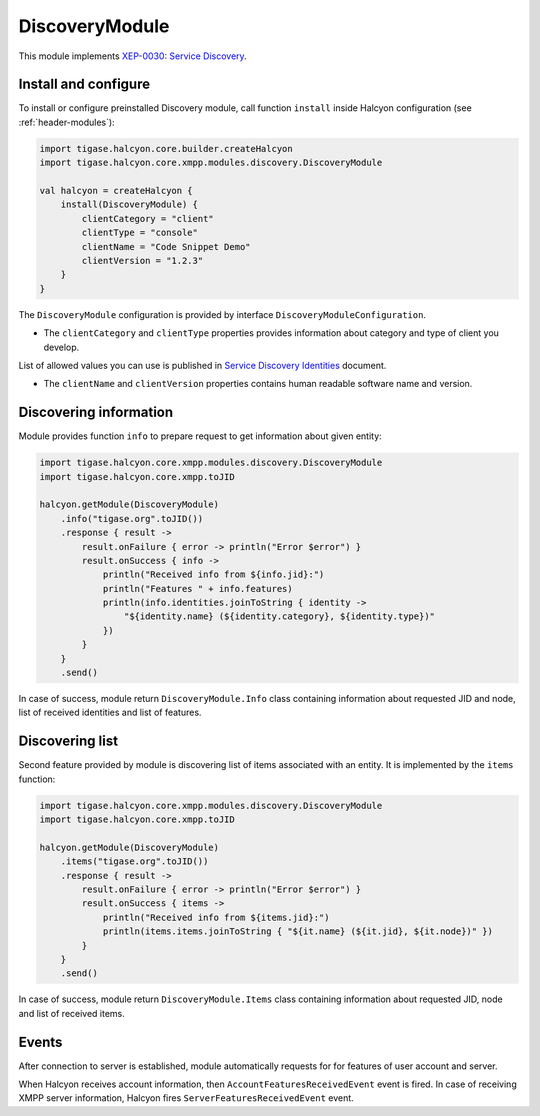 DiscoveryModule
---------------

This module implements `XEP-0030: Service Discovery <https://xmpp.org/extensions/xep-0030.html>`__.

Install and configure
^^^^^^^^^^^^^^^^^^^^^

To install or configure preinstalled Discovery module, call function ``install`` inside Halcyon configuration (see :ref:`header-modules`):

.. code:: kotlin

    import tigase.halcyon.core.builder.createHalcyon
    import tigase.halcyon.core.xmpp.modules.discovery.DiscoveryModule

    val halcyon = createHalcyon {
        install(DiscoveryModule) {
            clientCategory = "client"
            clientType = "console"
            clientName = "Code Snippet Demo"
            clientVersion = "1.2.3"
        }
    }

The ``DiscoveryModule`` configuration is provided by interface ``DiscoveryModuleConfiguration``.

* The ``clientCategory`` and ``clientType`` properties provides information about category and type of client you develop.
List of allowed values you can use is published in `Service Discovery Identities <https://xmpp.org/registrar/disco-categories.html>`__ document.

* The ``clientName`` and ``clientVersion`` properties contains human readable software name and version.

Discovering information
^^^^^^^^^^^^^^^^^^^^^^^

Module provides function ``info`` to prepare request to get information about given entity:

.. code:: kotlin

    import tigase.halcyon.core.xmpp.modules.discovery.DiscoveryModule
    import tigase.halcyon.core.xmpp.toJID

    halcyon.getModule(DiscoveryModule)
        .info("tigase.org".toJID())
        .response { result ->
            result.onFailure { error -> println("Error $error") }
            result.onSuccess { info ->
                println("Received info from ${info.jid}:")
                println("Features " + info.features)
                println(info.identities.joinToString { identity ->
                    "${identity.name} (${identity.category}, ${identity.type})"
                })
            }
        }
        .send()

In case of success, module return ``DiscoveryModule.Info`` class containing information about requested JID and node, list of received identities and list of features.

Discovering list
^^^^^^^^^^^^^^^^


Second feature provided by module is discovering list of items associated with an entity. It is implemented by the ``items`` function:

.. code:: kotlin

    import tigase.halcyon.core.xmpp.modules.discovery.DiscoveryModule
    import tigase.halcyon.core.xmpp.toJID

    halcyon.getModule(DiscoveryModule)
        .items("tigase.org".toJID())
        .response { result ->
            result.onFailure { error -> println("Error $error") }
            result.onSuccess { items ->
                println("Received info from ${items.jid}:")
                println(items.items.joinToString { "${it.name} (${it.jid}, ${it.node})" })
            }
        }
        .send()

In case of success, module return ``DiscoveryModule.Items`` class containing information about requested JID, node and list of received items.

Events
^^^^^^

After connection to server is established, module automatically requests for for features of user account and server.

When Halcyon receives account information, then ``AccountFeaturesReceivedEvent`` event is fired. In case of receiving XMPP server information, Halcyon fires ``ServerFeaturesReceivedEvent`` event.